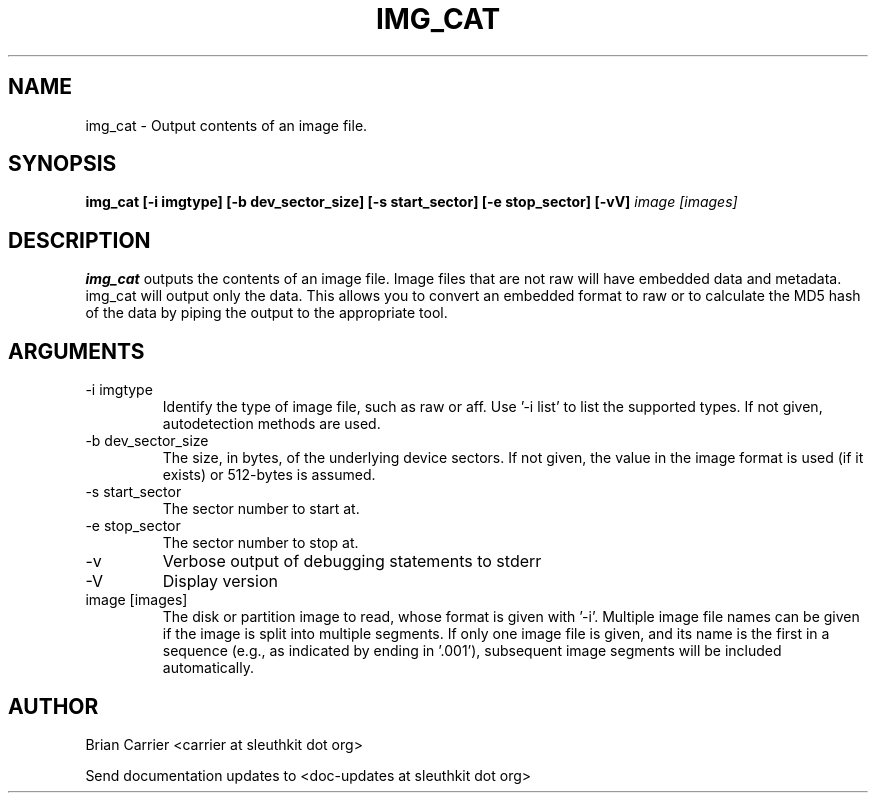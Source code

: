 .TH IMG_CAT 1 
.SH NAME
img_cat \- Output contents of an image file.
.SH SYNOPSIS
.B img_cat [-i imgtype] [-b dev_sector_size] [-s start_sector] [-e stop_sector] [-vV] 
.I image [images] 
.SH DESCRIPTION
.B img_cat
outputs the contents of an image file.  Image files that are not raw will have embedded
data and metadata.  img_cat will output only the data.  This allows you to convert 
an embedded format to raw or to calculate the MD5 hash of the data by piping the output to
the appropriate tool. 

.SH ARGUMENTS
.IP "-i imgtype"
Identify the type of image file, such as raw or aff.
Use '\-i list' to list the supported types.
If not given, autodetection methods are used.
.IP "-b dev_sector_size"
The size, in bytes, of the underlying device sectors.  If not given, the value in the image format is used (if it exists) or 512-bytes is assumed.
.IP "-s start_sector"
The sector number to start at.
.IP "-e stop_sector"
The sector number to stop at.
.IP -v
Verbose output of debugging statements to stderr
.IP -V
Display version
.IP "image [images]"
The disk or partition image to read, whose format is given with '\-i'.
Multiple image file names can be given if the image is split into multiple segments.
If only one image file is given, and its name is the first in a sequence (e.g., as indicated by ending in '.001'), subsequent image segments will be included automatically.

.SH AUTHOR
Brian Carrier <carrier at sleuthkit dot org>

Send documentation updates to <doc-updates at sleuthkit dot org>
